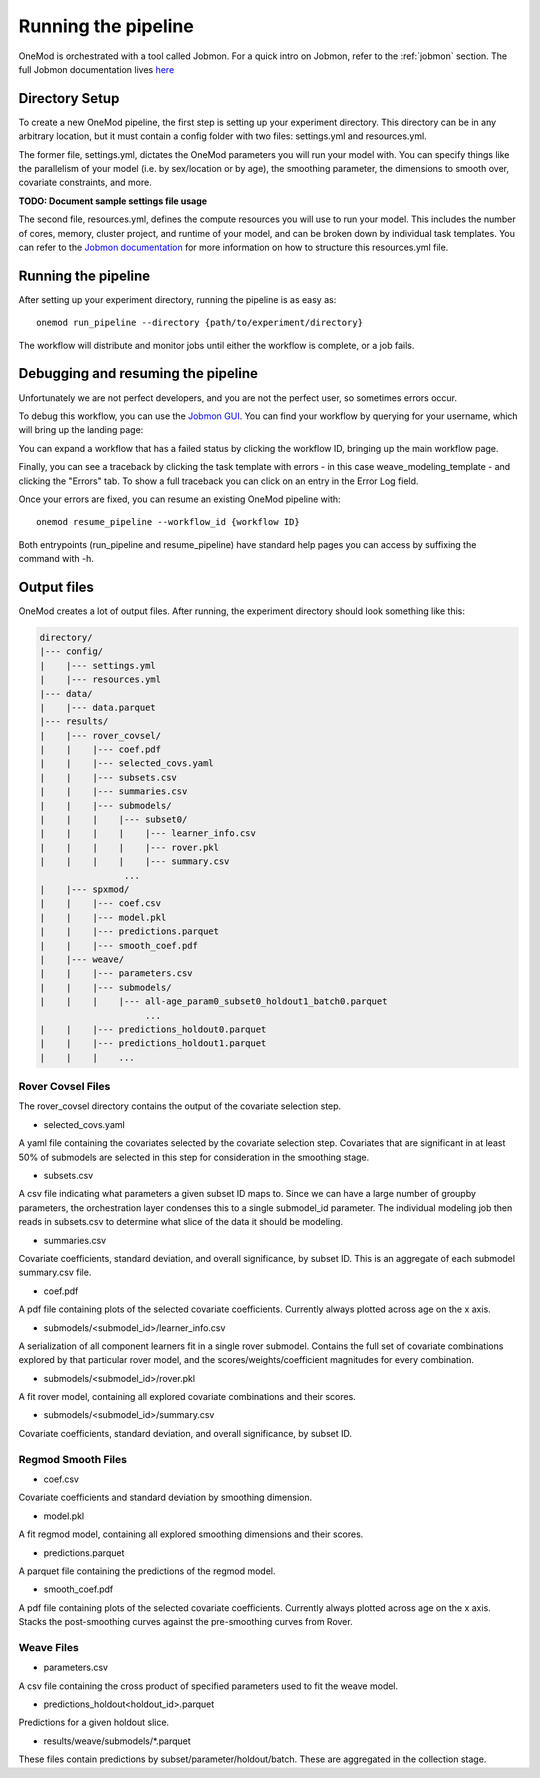 
Running the pipeline
####################

OneMod is orchestrated with a tool called Jobmon. For a quick intro on Jobmon, refer to the :ref:`jobmon` section.
The full Jobmon documentation lives `here <https://jobmon.readthedocs.io/en/latest/>`_

+++++++++++++++++++++++++++++++
Directory Setup
+++++++++++++++++++++++++++++++

To create a new OneMod pipeline, the first step is setting up your experiment directory. This directory can be in any arbitrary
location, but it must contain a config folder with two files: settings.yml and resources.yml.

The former file, settings.yml, dictates the OneMod parameters you will run your model with. You can specify things like
the parallelism of your model (i.e. by sex/location or by age), the smoothing parameter, the dimensions to smooth over,
covariate constraints, and more.

**TODO: Document sample settings file usage**

The second file, resources.yml, defines the compute resources you will use to run your model. This includes the number of
cores, memory, cluster project, and runtime of your model, and can be broken down by individual task templates. You can
refer to the `Jobmon documentation <https://jobmon.readthedocs.io/en/latest/core_concepts.html#yaml-configuration-files>`_
for more information on how to structure this resources.yml file.

+++++++++++++++++++++++++++++++
Running the pipeline
+++++++++++++++++++++++++++++++

After setting up your experiment directory, running the pipeline is as easy as::

    onemod run_pipeline --directory {path/to/experiment/directory}

The workflow will distribute and monitor jobs until either the workflow is complete, or a job fails.

.. _jobmon-debugging:

+++++++++++++++++++++++++++++++++++
Debugging and resuming the pipeline
+++++++++++++++++++++++++++++++++++

Unfortunately we are not perfect developers, and you are not the perfect user, so sometimes errors occur.

To debug this workflow, you can use the `Jobmon GUI <https://jobmon-gui.scicomp.ihme.washington.edu/>`_.
You can find your workflow by querying for your username, which will bring up the landing page:

.. image:: jobmon_gui_main.png

You can expand a workflow that has a failed status by clicking the workflow ID, bringing up the main workflow page.

.. image:: jobmon_gui_workflow.png

Finally, you can see a traceback by clicking the task template with errors - in this case weave_modeling_template - and
clicking the "Errors" tab. To show a full traceback you can click on an entry in the Error Log field.

.. image:: jobmon_gui_errors.png

Once your errors are fixed, you can resume an existing OneMod pipeline with::

    onemod resume_pipeline --workflow_id {workflow ID}


Both entrypoints (run_pipeline and resume_pipeline) have standard help pages you can access by suffixing the command with -h.


+++++++++++++++++++++++++++++++++++
Output files
+++++++++++++++++++++++++++++++++++

OneMod creates a lot of output files. After running, the experiment directory should look something like this:

.. code-block:: text

    directory/
    |--- config/
    |    |--- settings.yml
    |    |--- resources.yml
    |--- data/
    |    |--- data.parquet
    |--- results/
    |    |--- rover_covsel/
    |    |    |--- coef.pdf
    |    |    |--- selected_covs.yaml
    |    |    |--- subsets.csv
    |    |    |--- summaries.csv
    |    |    |--- submodels/
    |    |    |    |--- subset0/
    |    |    |    |    |--- learner_info.csv
    |    |    |    |    |--- rover.pkl
    |    |    |    |    |--- summary.csv
                    ...
    |    |--- spxmod/
    |    |    |--- coef.csv
    |    |    |--- model.pkl
    |    |    |--- predictions.parquet
    |    |    |--- smooth_coef.pdf
    |    |--- weave/
    |    |    |--- parameters.csv
    |    |    |--- submodels/
    |    |    |    |--- all-age_param0_subset0_holdout1_batch0.parquet
                        ...
    |    |    |--- predictions_holdout0.parquet
    |    |    |--- predictions_holdout1.parquet
    |    |    |    ...

Rover Covsel Files
------------------

The rover_covsel directory contains the output of the covariate selection step.

* selected_covs.yaml

A yaml file containing the covariates selected by the covariate selection step.
Covariates that are significant in at least 50% of submodels are selected in this step for consideration in
the smoothing stage.

* subsets.csv

A csv file indicating what parameters a given subset ID maps to.
Since we can have a large number of groupby parameters, the orchestration layer condenses this to a single
submodel_id parameter. The individual modeling job then reads in subsets.csv to determine what slice of the
data it should be modeling.

* summaries.csv

Covariate coefficients, standard deviation, and overall significance, by subset ID. This is an aggregate of
each submodel summary.csv file.

* coef.pdf

A pdf file containing plots of the selected covariate coefficients. Currently always plotted across age on the x axis.

* submodels/<submodel_id>/learner_info.csv

A serialization of all component learners fit in a single rover submodel. Contains the full set of covariate combinations
explored by that particular rover model, and the scores/weights/coefficient magnitudes for every combination.

* submodels/<submodel_id>/rover.pkl

A fit rover model, containing all explored covariate combinations and their scores.

* submodels/<submodel_id>/summary.csv

Covariate coefficients, standard deviation, and overall significance, by subset ID.

Regmod Smooth Files
-------------------

* coef.csv

Covariate coefficients and standard deviation by smoothing dimension.

* model.pkl

A fit regmod model, containing all explored smoothing dimensions and their scores.

* predictions.parquet

A parquet file containing the predictions of the regmod model.

* smooth_coef.pdf

A pdf file containing plots of the selected covariate coefficients. Currently always plotted across age on the x axis.
Stacks the post-smoothing curves against the pre-smoothing curves from Rover.

Weave Files
-----------

* parameters.csv

A csv file containing the cross product of specified parameters used to fit the weave model.

* predictions_holdout<holdout_id>.parquet

Predictions for a given holdout slice.

* results/weave/submodels/*.parquet

These files contain predictions by subset/parameter/holdout/batch. These are aggregated in the collection stage.
